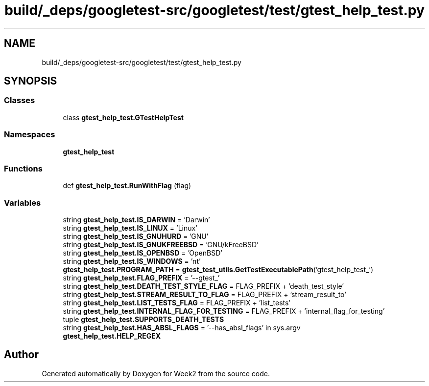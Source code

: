 .TH "build/_deps/googletest-src/googletest/test/gtest_help_test.py" 3 "Tue Sep 12 2023" "Week2" \" -*- nroff -*-
.ad l
.nh
.SH NAME
build/_deps/googletest-src/googletest/test/gtest_help_test.py
.SH SYNOPSIS
.br
.PP
.SS "Classes"

.in +1c
.ti -1c
.RI "class \fBgtest_help_test\&.GTestHelpTest\fP"
.br
.in -1c
.SS "Namespaces"

.in +1c
.ti -1c
.RI " \fBgtest_help_test\fP"
.br
.in -1c
.SS "Functions"

.in +1c
.ti -1c
.RI "def \fBgtest_help_test\&.RunWithFlag\fP (flag)"
.br
.in -1c
.SS "Variables"

.in +1c
.ti -1c
.RI "string \fBgtest_help_test\&.IS_DARWIN\fP = 'Darwin'"
.br
.ti -1c
.RI "string \fBgtest_help_test\&.IS_LINUX\fP = 'Linux'"
.br
.ti -1c
.RI "string \fBgtest_help_test\&.IS_GNUHURD\fP = 'GNU'"
.br
.ti -1c
.RI "string \fBgtest_help_test\&.IS_GNUKFREEBSD\fP = 'GNU/kFreeBSD'"
.br
.ti -1c
.RI "string \fBgtest_help_test\&.IS_OPENBSD\fP = 'OpenBSD'"
.br
.ti -1c
.RI "string \fBgtest_help_test\&.IS_WINDOWS\fP = 'nt'"
.br
.ti -1c
.RI "\fBgtest_help_test\&.PROGRAM_PATH\fP = \fBgtest_test_utils\&.GetTestExecutablePath\fP('gtest_help_test_')"
.br
.ti -1c
.RI "string \fBgtest_help_test\&.FLAG_PREFIX\fP = '\-\-gtest_'"
.br
.ti -1c
.RI "string \fBgtest_help_test\&.DEATH_TEST_STYLE_FLAG\fP = FLAG_PREFIX + 'death_test_style'"
.br
.ti -1c
.RI "string \fBgtest_help_test\&.STREAM_RESULT_TO_FLAG\fP = FLAG_PREFIX + 'stream_result_to'"
.br
.ti -1c
.RI "string \fBgtest_help_test\&.LIST_TESTS_FLAG\fP = FLAG_PREFIX + 'list_tests'"
.br
.ti -1c
.RI "string \fBgtest_help_test\&.INTERNAL_FLAG_FOR_TESTING\fP = FLAG_PREFIX + 'internal_flag_for_testing'"
.br
.ti -1c
.RI "tuple \fBgtest_help_test\&.SUPPORTS_DEATH_TESTS\fP"
.br
.ti -1c
.RI "string \fBgtest_help_test\&.HAS_ABSL_FLAGS\fP = '\-\-has_absl_flags' in sys\&.argv"
.br
.ti -1c
.RI "\fBgtest_help_test\&.HELP_REGEX\fP"
.br
.in -1c
.SH "Author"
.PP 
Generated automatically by Doxygen for Week2 from the source code\&.
